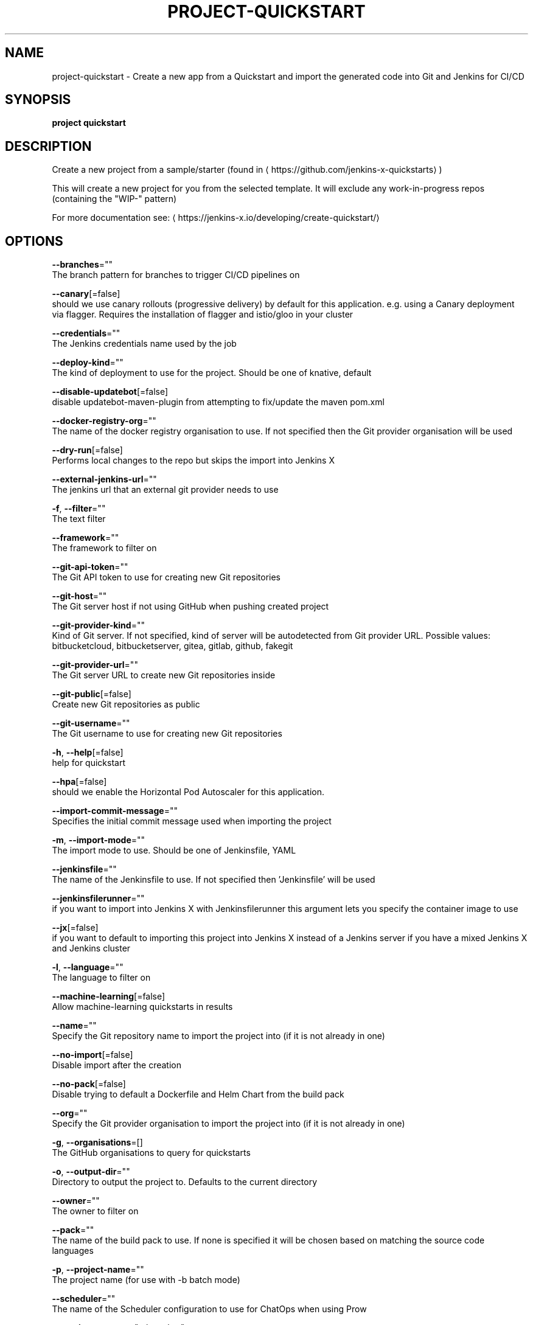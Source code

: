 .TH "PROJECT\-QUICKSTART" "1" "" "Auto generated by spf13/cobra" "" 
.nh
.ad l


.SH NAME
.PP
project\-quickstart \- Create a new app from a Quickstart and import the generated code into Git and Jenkins for CI/CD


.SH SYNOPSIS
.PP
\fBproject quickstart\fP


.SH DESCRIPTION
.PP
Create a new project from a sample/starter (found in 
\[la]https://github.com/jenkins-x-quickstarts\[ra])

.PP
This will create a new project for you from the selected template. It will exclude any work\-in\-progress repos (containing the "WIP\-" pattern)

.PP
For more documentation see: 
\[la]https://jenkins-x.io/developing/create-quickstart/\[ra]


.SH OPTIONS
.PP
\fB\-\-branches\fP=""
    The branch pattern for branches to trigger CI/CD pipelines on

.PP
\fB\-\-canary\fP[=false]
    should we use canary rollouts (progressive delivery) by default for this application. e.g. using a Canary deployment via flagger. Requires the installation of flagger and istio/gloo in your cluster

.PP
\fB\-\-credentials\fP=""
    The Jenkins credentials name used by the job

.PP
\fB\-\-deploy\-kind\fP=""
    The kind of deployment to use for the project. Should be one of knative, default

.PP
\fB\-\-disable\-updatebot\fP[=false]
    disable updatebot\-maven\-plugin from attempting to fix/update the maven pom.xml

.PP
\fB\-\-docker\-registry\-org\fP=""
    The name of the docker registry organisation to use. If not specified then the Git provider organisation will be used

.PP
\fB\-\-dry\-run\fP[=false]
    Performs local changes to the repo but skips the import into Jenkins X

.PP
\fB\-\-external\-jenkins\-url\fP=""
    The jenkins url that an external git provider needs to use

.PP
\fB\-f\fP, \fB\-\-filter\fP=""
    The text filter

.PP
\fB\-\-framework\fP=""
    The framework to filter on

.PP
\fB\-\-git\-api\-token\fP=""
    The Git API token to use for creating new Git repositories

.PP
\fB\-\-git\-host\fP=""
    The Git server host if not using GitHub when pushing created project

.PP
\fB\-\-git\-provider\-kind\fP=""
    Kind of Git server. If not specified, kind of server will be autodetected from Git provider URL. Possible values: bitbucketcloud, bitbucketserver, gitea, gitlab, github, fakegit

.PP
\fB\-\-git\-provider\-url\fP=""
    The Git server URL to create new Git repositories inside

.PP
\fB\-\-git\-public\fP[=false]
    Create new Git repositories as public

.PP
\fB\-\-git\-username\fP=""
    The Git username to use for creating new Git repositories

.PP
\fB\-h\fP, \fB\-\-help\fP[=false]
    help for quickstart

.PP
\fB\-\-hpa\fP[=false]
    should we enable the Horizontal Pod Autoscaler for this application.

.PP
\fB\-\-import\-commit\-message\fP=""
    Specifies the initial commit message used when importing the project

.PP
\fB\-m\fP, \fB\-\-import\-mode\fP=""
    The import mode to use. Should be one of Jenkinsfile, YAML

.PP
\fB\-\-jenkinsfile\fP=""
    The name of the Jenkinsfile to use. If not specified then 'Jenkinsfile' will be used

.PP
\fB\-\-jenkinsfilerunner\fP=""
    if you want to import into Jenkins X with Jenkinsfilerunner this argument lets you specify the container image to use

.PP
\fB\-\-jx\fP[=false]
    if you want to default to importing this project into Jenkins X instead of a Jenkins server if you have a mixed Jenkins X and Jenkins cluster

.PP
\fB\-l\fP, \fB\-\-language\fP=""
    The language to filter on

.PP
\fB\-\-machine\-learning\fP[=false]
    Allow machine\-learning quickstarts in results

.PP
\fB\-\-name\fP=""
    Specify the Git repository name to import the project into (if it is not already in one)

.PP
\fB\-\-no\-import\fP[=false]
    Disable import after the creation

.PP
\fB\-\-no\-pack\fP[=false]
    Disable trying to default a Dockerfile and Helm Chart from the build pack

.PP
\fB\-\-org\fP=""
    Specify the Git provider organisation to import the project into (if it is not already in one)

.PP
\fB\-g\fP, \fB\-\-organisations\fP=[]
    The GitHub organisations to query for quickstarts

.PP
\fB\-o\fP, \fB\-\-output\-dir\fP=""
    Directory to output the project to. Defaults to the current directory

.PP
\fB\-\-owner\fP=""
    The owner to filter on

.PP
\fB\-\-pack\fP=""
    The name of the build pack to use. If none is specified it will be chosen based on matching the source code languages

.PP
\fB\-p\fP, \fB\-\-project\-name\fP=""
    The project name (for use with \-b batch mode)

.PP
\fB\-\-scheduler\fP=""
    The name of the Scheduler configuration to use for ChatOps when using Prow

.PP
\fB\-\-service\-account\fP="tekton\-bot"
    The Kubernetes ServiceAccount to use to run the initial pipeline

.PP
\fB\-t\fP, \fB\-\-tag\fP=[]
    The tags on the quickstarts to filter

.PP
\fB\-\-use\-default\-git\fP[=false]
    use default git account


.SH EXAMPLE
.PP
# create a new quickstart
  jx project quickstart

.PP
# creates a quickstart filtering on http based ones
  jx project quickstart \-f http


.SH SEE ALSO
.PP
\fBproject(1)\fP


.SH HISTORY
.PP
Auto generated by spf13/cobra
